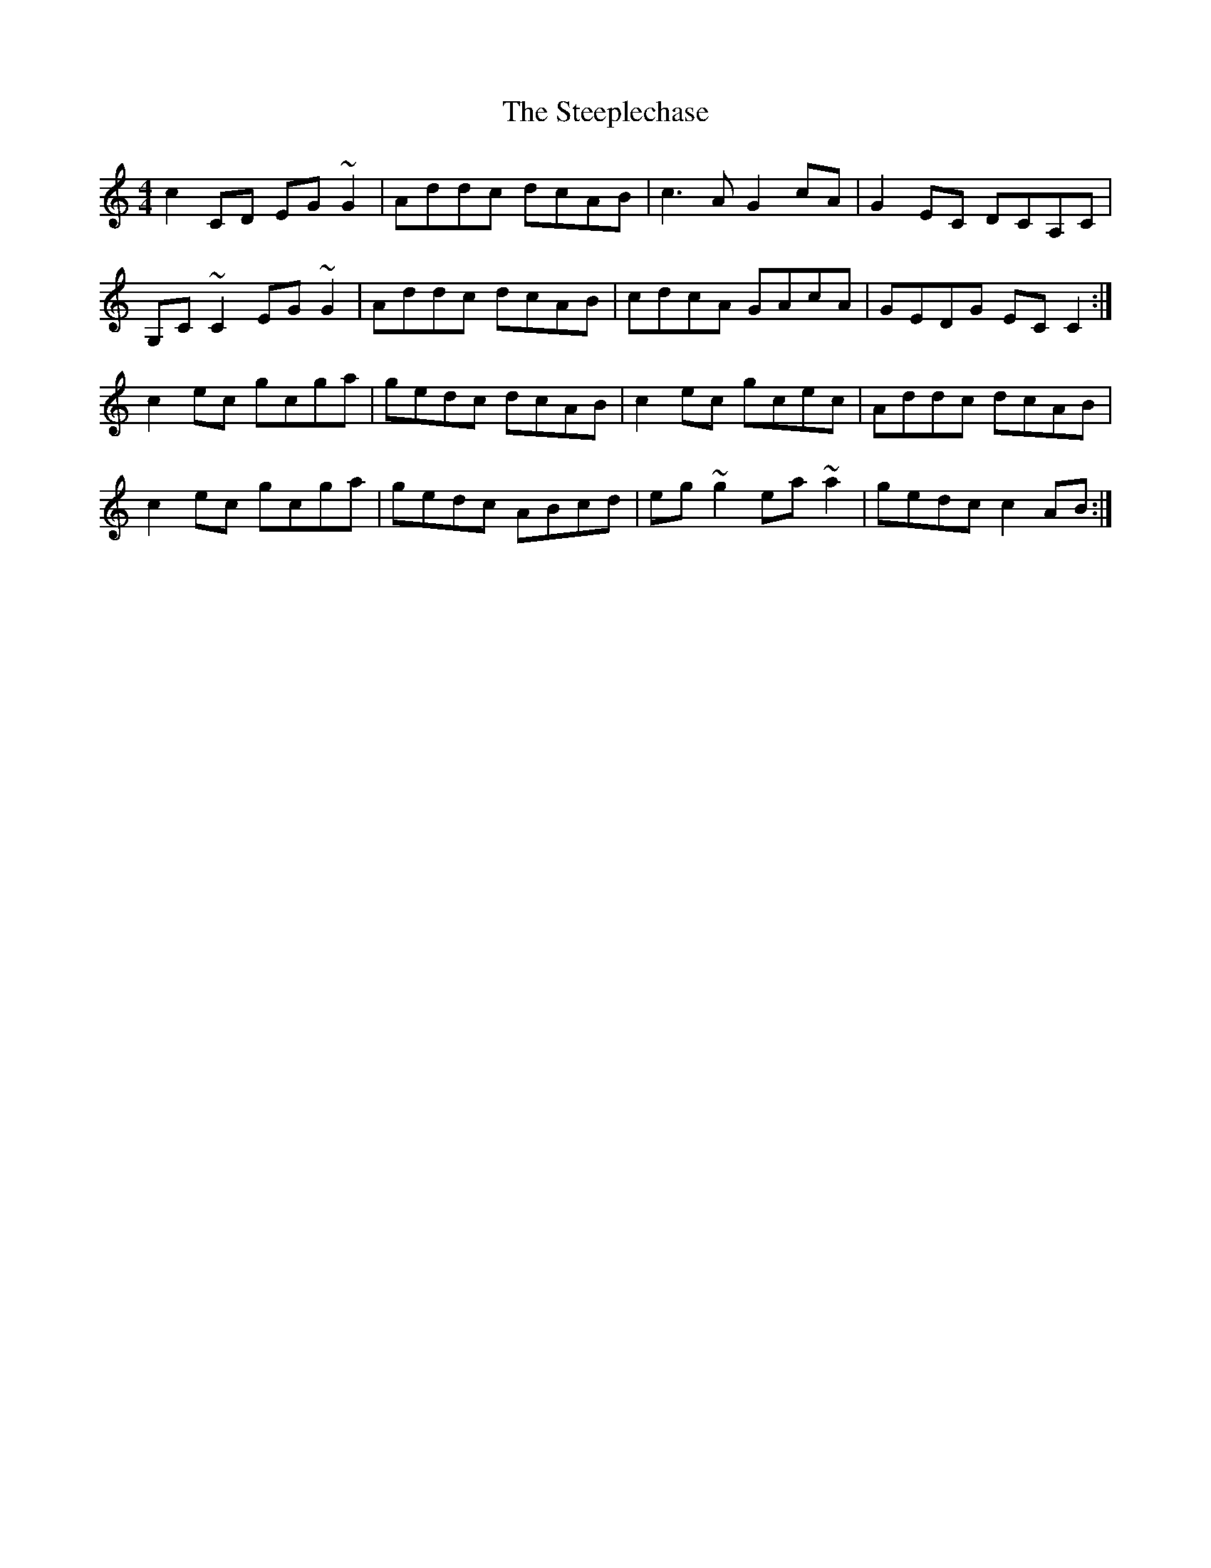 X: 38505
T: Steeplechase, The
R: reel
M: 4/4
K: Cmajor
c2 CD EG ~G2|Addc dcAB|c3 A G2cA|G2EC DCA,C|
G,C ~C2 EG ~G2|Addc dcAB|cdcA GAcA|GEDG EC C2:|
c2 ec gcga|gedc dcAB|c2 ec gcec|Addc dcAB|
c2 ec gcga|gedc ABcd|eg ~g2 ea ~a2|gedc c2AB:|

